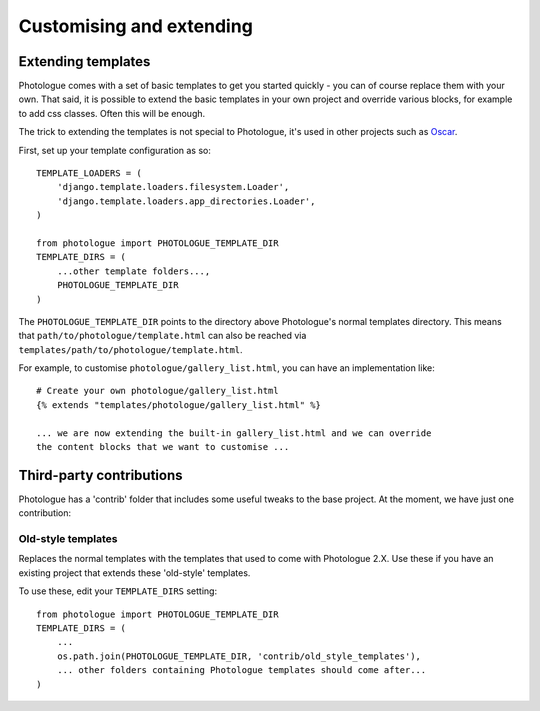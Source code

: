 #########################
Customising and extending
#########################


Extending templates
-------------------
Photologue comes with a set of basic templates to get you started quickly - you
can of course replace them with your own. That said, it is possible to extend the basic templates in 
your own project and override various blocks, for example to add css classes.
Often this will be enough.

The trick to extending the templates is not special to Photologue, it's used
in other projects such as `Oscar <https://django-oscar.readthedocs.org/en/latest/recipes/how_to_customise_templates.html>`_.

First, set up your template configuration as so::

    TEMPLATE_LOADERS = (
        'django.template.loaders.filesystem.Loader',
        'django.template.loaders.app_directories.Loader',
    )

    from photologue import PHOTOLOGUE_TEMPLATE_DIR
    TEMPLATE_DIRS = (
        ...other template folders...,
        PHOTOLOGUE_TEMPLATE_DIR
    )

The ``PHOTOLOGUE_TEMPLATE_DIR`` points to the directory above Photologue's normal
templates directory.  This means that ``path/to/photologue/template.html`` can also
be reached via ``templates/path/to/photologue/template.html``.

For example, to customise ``photologue/gallery_list.html``, you can have an implementation like::

    # Create your own photologue/gallery_list.html
    {% extends "templates/photologue/gallery_list.html" %}

    ... we are now extending the built-in gallery_list.html and we can override
    the content blocks that we want to customise ...


Third-party contributions
-------------------------
Photologue has a 'contrib' folder that includes some
useful tweaks to the base project. At the moment, we have just one contribution:

Old-style templates
~~~~~~~~~~~~~~~~~~~
Replaces the normal templates with the templates that used to come with
Photologue 2.X. Use these if you have an existing project that extends these 
'old-style' templates.

To use these, edit your ``TEMPLATE_DIRS`` setting::


    from photologue import PHOTOLOGUE_TEMPLATE_DIR
    TEMPLATE_DIRS = (
        ...
        os.path.join(PHOTOLOGUE_TEMPLATE_DIR, 'contrib/old_style_templates'),
        ... other folders containing Photologue templates should come after...
    )

    
